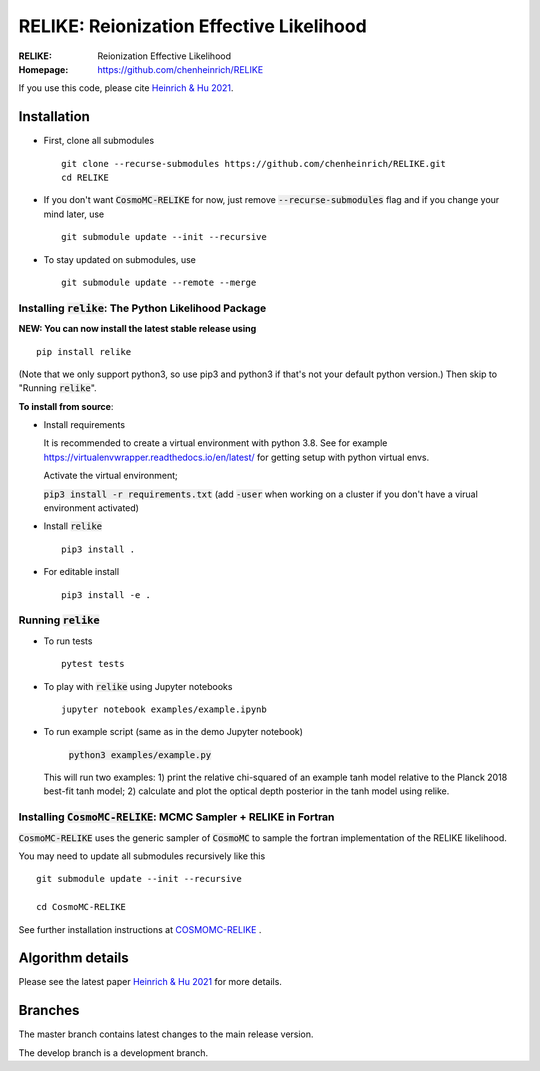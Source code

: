 ==========================================
RELIKE: Reionization Effective Likelihood
==========================================
:RELIKE: Reionization Effective Likelihood
:Homepage: https://github.com/chenheinrich/RELIKE

If you use this code, please cite `Heinrich & Hu 2021 <https://arxiv.org/abs/2104.13998>`_.


Installation
=============================

- First, clone all submodules ::

      git clone --recurse-submodules https://github.com/chenheinrich/RELIKE.git
      cd RELIKE 

- If you don't want :code:`CosmoMC-RELIKE` for now, just remove :code:`--recurse-submodules` flag and if you change your mind later, use ::
      
      git submodule update --init --recursive

- To stay updated on submodules, use ::
 
      git submodule update --remote --merge
      


Installing :code:`relike`: The Python Likelihood Package
*********************************************************   

**NEW: You can now install the latest stable release using** ::

      pip install relike 

(Note that we only support python3, so use pip3 and python3 if that's not your default python version.)
Then skip to "Running :code:`relike`".
  
**To install from source**:

- Install requirements
  
  It is recommended to create a virtual environment with python 3.8. See for example https://virtualenvwrapper.readthedocs.io/en/latest/ for getting setup with python virtual envs.

  Activate the virtual environment;

  :code:`pip3 install -r requirements.txt` (add :code:`-user` when working on a cluster if you don't have a virual environment activated)
      
- Install :code:`relike` ::

      pip3 install .

- For editable install ::
  
      pip3 install -e .


Running :code:`relike`
******************

- To run tests ::

        pytest tests

- To play with :code:`relike` using Jupyter notebooks ::

        jupyter notebook examples/example.ipynb

- To run example script (same as in the demo Jupyter notebook)
  
        :code:`python3 examples/example.py`

  This will run two examples: 
  1) print the relative chi-squared of an example tanh model relative to the Planck 2018 best-fit tanh model; 
  2) calculate and plot the optical depth posterior in the tanh model using relike.


Installing :code:`CosmoMC-RELIKE`: MCMC Sampler + RELIKE in Fortran 
***********************************************************************

:code:`CosmoMC-RELIKE` uses the generic sampler of :code:`CosmoMC` to sample the fortran implementation of the RELIKE likelihood. 

You may need to update all submodules recursively like this ::

      git submodule update --init --recursive 
  
      cd CosmoMC-RELIKE
  
See further installation instructions at `COSMOMC-RELIKE <ps://github.com/chenheinrich/CosmoMC-RELIKE>`_ .

Algorithm details
==================

Please see the latest paper `Heinrich & Hu 2021 <https://arxiv.org/abs/2104.13998>`_ for more details.


Branches
=============================

The master branch contains latest changes to the main release version.

The develop branch is a development branch.

